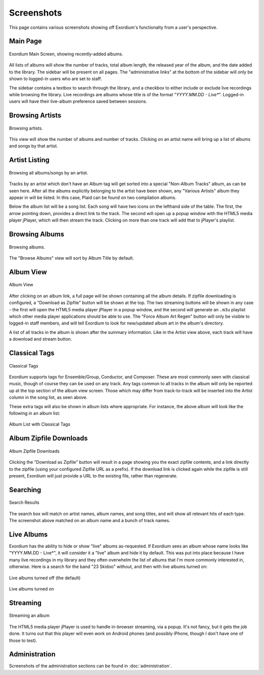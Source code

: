 .. Screenshots

Screenshots
===========

This page contains various screenshots showing off Exordium's functionalty
from a user's perspective.

Main Page
---------

.. figure:: images/main.png
    :align: center
    :scale: 50%
    :alt: Exordium Main Screen

    Exordium Main Screen, showing recently-added albums.

All lists of albums will show the number of tracks, total album length, the
released year of the album, and the date added to the library.  The sidebar
will be present on all pages.  The "administrative links" at the bottom of the
sidebar will only be shown to logged-in users who are set to staff.

The sidebar contains a textbox to search through the library, and
a checkbox to either include or exclude live recordings while
browsing the library.  Live recordings are albums whose title is
of the format "*YYYY.MM.DD - Live**".  Logged-in users will have
their live-album preference saved between sessions.

Browsing Artists
----------------

.. figure:: images/artist_browse.png
    :align: center
    :scale: 50%
    :alt: Browsing Artists

    Browsing artists.

This view will show the number of albums and
number of tracks.  Clicking on an artist name will bring up a list
of albums and songs by that artist.

Artist Listing
--------------

.. figure:: images/artist_list.png
    :align: center
    :scale: 50%
    :alt: Listing albums/songs of an artist.

    Browsing all albums/songs by an artist.

Tracks by an artist which don't have an Album tag will get sorted into
a special "Non-Album Tracks" album, as can be seen here.  After all the
albums explicitly belonging to the artist have been shown, any "Various
Artists" album they appear in will be listed.  In this case, Plaid can
be found on two compilation albums.

Below the album list will be a song list.  Each song will have two icons
on the lefthand side of the table.  The first, the arrow pointing down,
provides a direct link to the track.  The second will open up a popup window
with the HTML5 media player jPlayer, which will then stream the track.
Clicking on more than one track will add that to jPlayer's playlist.

Browsing Albums
---------------

.. figure:: images/album_browse.png
    :align: center
    :scale: 50%
    :alt: Browsing Albums

    Browsing albums.

The "Browse Albums" view will sort by Album Title by default.

Album View
----------

.. figure:: images/album_view.png
    :align: center
    :scale: 50%
    :alt: Album View

    Album View

After clicking on an album link, a full page will be shown containing all the
album details.  If zipfile downloading is configured, a "Download as Zipfile"
button will be shown at the top.  The two streaming buttons will be shown
in any case - the first will open the HTML5 media player jPlayer in a popup
window, and the second will generate an ``.m3u`` playlist which other media
player applications should be able to use.  The "Force Album Art Regen"
button will only be visible to logged-in staff members, and will tell Exordium
to look for new/updated album art in the album's directory.

A list of all tracks in the album is shown after the summary information.
Like in the Artist view above, each track will have a download and stream
button.

Classical Tags
--------------

.. figure:: images/classical_tags.png
    :align: center
    :scale: 50%
    :alt: Classical Tags

    Classical Tags

Exordium supports tags for Ensemble/Group, Conductor, and Composer. These are
most commonly seen with classical music, though of course they can be used
on any track.  Any tags common to all tracks in the album will only be reported
up at the top section of the album view screen.  Those which may differ from
track-to-track will be inserted into the Artist column in the song list, as seen
above.

These extra tags will also be shown in album lists where appropriate.  For
instance, the above album will look like the following in an album list:

.. figure:: images/classical_album_list.png
    :align: center
    :scale: 50%
    :alt: Album List with Classical Tags

    Album List with Classical Tags

Album Zipfile Downloads
-----------------------

.. figure:: images/zipfile_download.png
    :align: center
    :scale: 50%
    :alt: Album Zipfile Downloads

    Album Zipfile Downloads

Clicking the "Download as Zipfile" button will result in a page showing you
the exact zipfile contents, and a link directly to the zipfile (using your
configured Zipfile URL as a prefix).  If the download link is clicked again
while the zipfile is still present, Exordium will just provide a URL to
the existing file, rather than regenerate.

Searching
---------

.. figure:: images/search.png
    :align: center
    :scale: 50%
    :alt: Search Results

    Search Results

The search box will match on artist names, album names, and song titles, and will
show all relevant hits of each type.  The screenshot above matched on an album
name and a bunch of track names.

Live Albums
-----------

Exordium has the ability to hide or show "live" albums as-requested.  If
Exordium sees an album whose name looks like "YYYY.MM.DD - Live*", it will
consider it a "live" album and hide it by default.  This was put into place
because I have many live recordings in my library and they often overwhelm
the list of albums that I'm more commonly interested in, otherwise.  Here
is a search for the band "23 Skidoo" without, and then with live albums turned
on:

.. figure:: images/live_albums_off.png
    :align: center
    :scale: 50%
    :alt: Live albums turned off (the default)

    Live albums turned off (the default)

.. figure:: images/live_albums_on.png
    :align: center
    :scale: 50%
    :alt: Live albums turned on

    Live albums turned on

Streaming
---------

.. figure:: images/streaming.png
    :align: center
    :scale: 50%
    :alt: Streaming an album

    Streaming an album

The HTML5 media player jPlayer is used to handle in-browser streaming,
via a popup.  It's not fancy, but it gets the job done.  It turns out
that this player will even work on Android phones (and possibly iPhone,
though I don't have one of those to test).

Administration
--------------

Screenshots of the administration sections can be found in :doc:`administration`.
